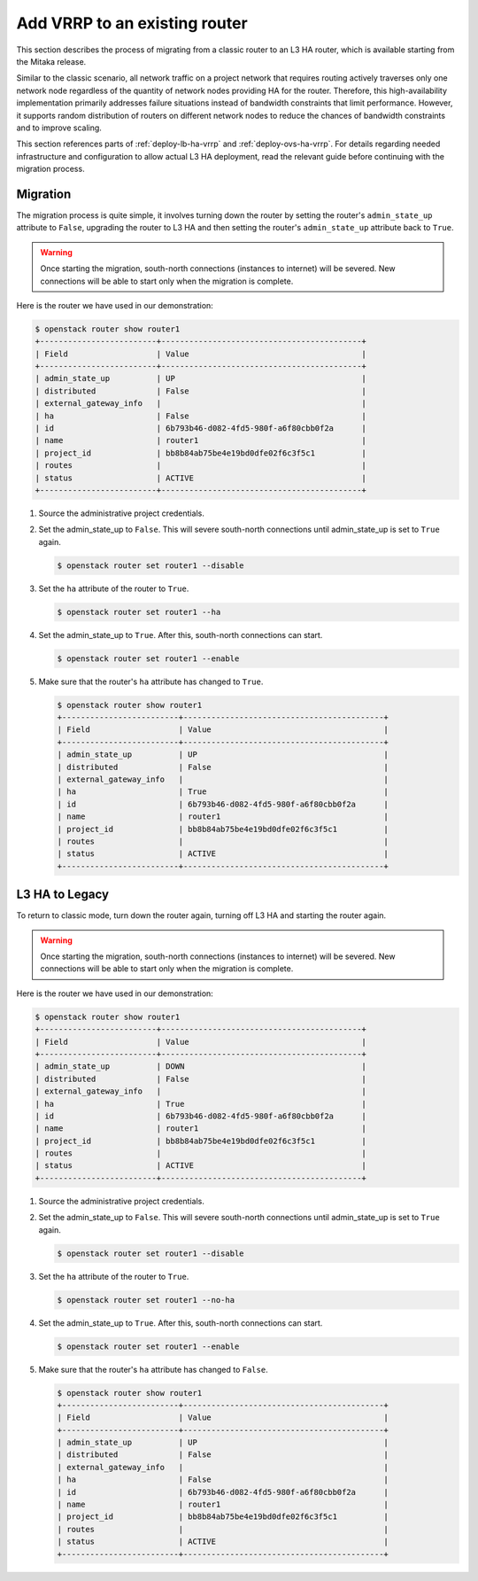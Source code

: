 .. _migration-to-vrrp:

==============================
Add VRRP to an existing router
==============================

This section describes the process of migrating from a classic router to an L3
HA router, which is available starting from the Mitaka release.

Similar to the classic scenario, all network traffic on a project network that
requires routing actively traverses only one network node regardless of the
quantity of network nodes providing HA for the router. Therefore, this
high-availability implementation primarily addresses failure situations instead
of bandwidth constraints that limit performance. However, it supports random
distribution of routers on different network nodes to reduce the chances of
bandwidth constraints and to improve scaling.

This section references parts of :ref:`deploy-lb-ha-vrrp` and
:ref:`deploy-ovs-ha-vrrp`. For details regarding needed infrastructure and
configuration to allow actual L3 HA deployment, read the relevant guide
before continuing with the migration process.

Migration
~~~~~~~~~

The migration process is quite simple, it involves turning down the router by
setting the router's ``admin_state_up`` attribute to ``False``, upgrading the
router to L3 HA and then setting the router's ``admin_state_up`` attribute back
to ``True``.

.. warning::

   Once starting the migration, south-north connections (instances to internet)
   will be severed. New connections will be able to start only when the
   migration is complete.

Here is the router we have used in our demonstration:

.. code-block:: console

   $ openstack router show router1
   +-------------------------+-------------------------------------------+
   | Field                   | Value                                     |
   +-------------------------+-------------------------------------------+
   | admin_state_up          | UP                                        |
   | distributed             | False                                     |
   | external_gateway_info   |                                           |
   | ha                      | False                                     |
   | id                      | 6b793b46-d082-4fd5-980f-a6f80cbb0f2a      |
   | name                    | router1                                   |
   | project_id              | bb8b84ab75be4e19bd0dfe02f6c3f5c1          |
   | routes                  |                                           |
   | status                  | ACTIVE                                    |
   +-------------------------+-------------------------------------------+

#. Source the administrative project credentials.
#. Set the admin_state_up to ``False``. This will severe south-north
   connections until admin_state_up is set to ``True`` again.

   .. code-block:: console

      $ openstack router set router1 --disable

#. Set the ``ha`` attribute of the router to ``True``.

   .. code-block:: console

      $ openstack router set router1 --ha

#. Set the admin_state_up to ``True``.
   After this, south-north connections can start.

   .. code-block:: console

      $ openstack router set router1 --enable

#. Make sure that the router's ``ha`` attribute has changed to ``True``.

   .. code-block:: console

      $ openstack router show router1
      +-------------------------+-------------------------------------------+
      | Field                   | Value                                     |
      +-------------------------+-------------------------------------------+
      | admin_state_up          | UP                                        |
      | distributed             | False                                     |
      | external_gateway_info   |                                           |
      | ha                      | True                                      |
      | id                      | 6b793b46-d082-4fd5-980f-a6f80cbb0f2a      |
      | name                    | router1                                   |
      | project_id              | bb8b84ab75be4e19bd0dfe02f6c3f5c1          |
      | routes                  |                                           |
      | status                  | ACTIVE                                    |
      +-------------------------+-------------------------------------------+


L3 HA to Legacy
~~~~~~~~~~~~~~~

To return to classic mode, turn down the router again, turning off L3 HA
and starting the router again.

.. warning::

   Once starting the migration, south-north connections (instances to internet)
   will be severed. New connections will be able to start only when the
   migration is complete.

Here is the router we have used in our demonstration:

.. code-block:: console

   $ openstack router show router1
   +-------------------------+-------------------------------------------+
   | Field                   | Value                                     |
   +-------------------------+-------------------------------------------+
   | admin_state_up          | DOWN                                      |
   | distributed             | False                                     |
   | external_gateway_info   |                                           |
   | ha                      | True                                      |
   | id                      | 6b793b46-d082-4fd5-980f-a6f80cbb0f2a      |
   | name                    | router1                                   |
   | project_id              | bb8b84ab75be4e19bd0dfe02f6c3f5c1          |
   | routes                  |                                           |
   | status                  | ACTIVE                                    |
   +-------------------------+-------------------------------------------+

#. Source the administrative project credentials.
#. Set the admin_state_up to ``False``. This will severe south-north
   connections until admin_state_up is set to ``True`` again.

   .. code-block:: console

      $ openstack router set router1 --disable

#. Set the ``ha`` attribute of the router to ``True``.

   .. code-block:: console

      $ openstack router set router1 --no-ha

#. Set the admin_state_up to ``True``.
   After this, south-north connections can start.

   .. code-block:: console

      $ openstack router set router1 --enable

#. Make sure that the router's ``ha`` attribute has changed to ``False``.

   .. code-block:: console

      $ openstack router show router1
      +-------------------------+-------------------------------------------+
      | Field                   | Value                                     |
      +-------------------------+-------------------------------------------+
      | admin_state_up          | UP                                        |
      | distributed             | False                                     |
      | external_gateway_info   |                                           |
      | ha                      | False                                     |
      | id                      | 6b793b46-d082-4fd5-980f-a6f80cbb0f2a      |
      | name                    | router1                                   |
      | project_id              | bb8b84ab75be4e19bd0dfe02f6c3f5c1          |
      | routes                  |                                           |
      | status                  | ACTIVE                                    |
      +-------------------------+-------------------------------------------+
